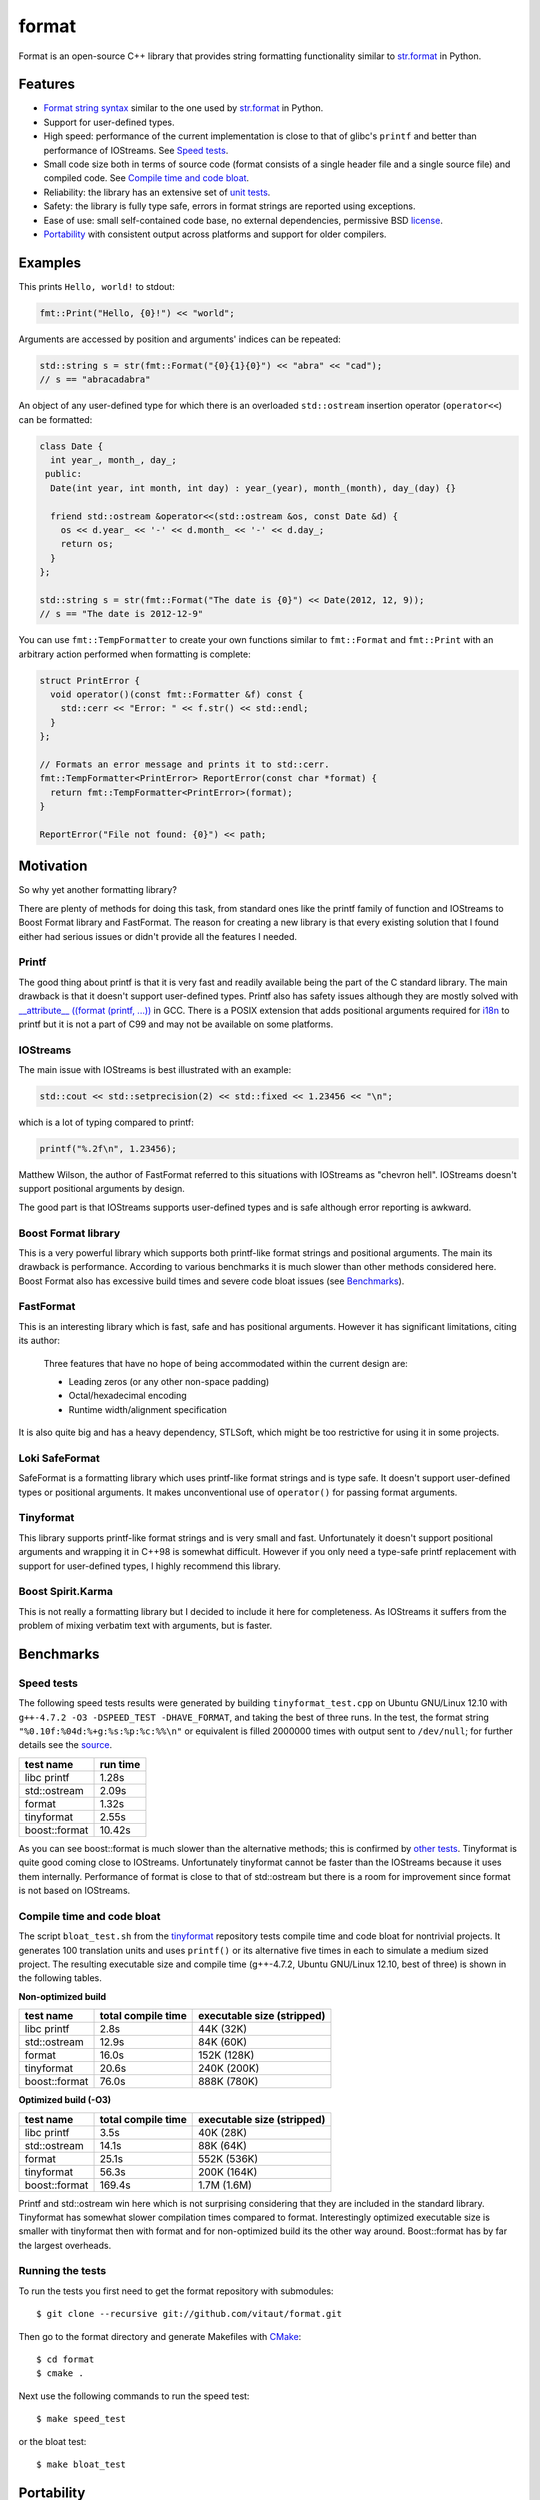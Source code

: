 format
======

Format is an open-source C++ library that provides
string formatting functionality similar to `str.format
<http://docs.python.org/2/library/stdtypes.html#str.format>`__
in Python.

Features
--------

* `Format string syntax <http://vitaut.github.com/format/format.html>`__
  similar to the one used by `str.format
  <http://docs.python.org/2/library/stdtypes.html#str.format>`__ in Python.
* Support for user-defined types.
* High speed: performance of the current implementation is close to that of
  glibc's ``printf`` and better than performance of IOStreams. See
  `Speed tests`_.
* Small code size both in terms of source code (format consists of a single
  header file and a single source file) and compiled code.
  See `Compile time and code bloat`_.
* Reliability: the library has an extensive set of `unit tests
  <https://github.com/vitaut/format/blob/master/format_test.cc>`__.
* Safety: the library is fully type safe, errors in format strings are
  reported using exceptions.
* Ease of use: small self-contained code base, no external dependencies,
  permissive BSD `license`_.
* `Portability`_ with consistent output across platforms and support
  for older compilers.

Examples
--------

This prints ``Hello, world!`` to stdout:

.. code-block:: c++

    fmt::Print("Hello, {0}!") << "world";

Arguments are accessed by position and arguments' indices can be repeated:

.. code-block:: c++

    std::string s = str(fmt::Format("{0}{1}{0}") << "abra" << "cad");
    // s == "abracadabra"

An object of any user-defined type for which there is an overloaded
``std::ostream`` insertion operator (``operator<<``) can be formatted:

.. code-block:: c++

    class Date {
      int year_, month_, day_;
     public:
      Date(int year, int month, int day) : year_(year), month_(month), day_(day) {}

      friend std::ostream &operator<<(std::ostream &os, const Date &d) {
        os << d.year_ << '-' << d.month_ << '-' << d.day_;
        return os;
      }
    };

    std::string s = str(fmt::Format("The date is {0}") << Date(2012, 12, 9));
    // s == "The date is 2012-12-9"

You can use ``fmt::TempFormatter`` to create your own functions
similar to ``fmt::Format`` and ``fmt::Print`` with an arbitrary action
performed when formatting is complete:

.. code-block:: c++

    struct PrintError {
      void operator()(const fmt::Formatter &f) const {
        std::cerr << "Error: " << f.str() << std::endl;
      }
    };

    // Formats an error message and prints it to std::cerr.
    fmt::TempFormatter<PrintError> ReportError(const char *format) {
      return fmt::TempFormatter<PrintError>(format);
    }

    ReportError("File not found: {0}") << path;

Motivation
----------

So why yet another formatting library?

There are plenty of methods for doing this task, from standard ones like
the printf family of function and IOStreams to Boost Format library and
FastFormat. The reason for creating a new library is that every existing
solution that I found either had serious issues or didn't provide
all the features I needed.

Printf
~~~~~~

The good thing about printf is that it is very fast and readily available
being the part of the C standard library. The main drawback is that it
doesn't support user-defined types. Printf also has safety issues although
they are mostly solved with `__attribute__ ((format (printf, ...))
<http://gcc.gnu.org/onlinedocs/gcc/Function-Attributes.html>`__ in GCC.
There is a POSIX extension that adds positional arguments required for
`i18n <http://en.wikipedia.org/wiki/Internationalization_and_localization>`__
to printf but it is not a part of C99 and may not be available on some
platforms.

IOStreams
~~~~~~~~~

The main issue with IOStreams is best illustrated with an example:

.. code-block:: c++

    std::cout << std::setprecision(2) << std::fixed << 1.23456 << "\n";

which is a lot of typing compared to printf:

.. code-block:: c++

    printf("%.2f\n", 1.23456);

Matthew Wilson, the author of FastFormat referred to this situations with
IOStreams as "chevron hell". IOStreams doesn't support positional arguments
by design.

The good part is that IOStreams supports user-defined types and is safe
although error reporting is awkward.

Boost Format library
~~~~~~~~~~~~~~~~~~~~

This is a very powerful library which supports both printf-like format
strings and positional arguments. The main its drawback is performance.
According to various benchmarks it is much slower than other methods
considered here. Boost Format also has excessive build times and severe
code bloat issues (see `Benchmarks`_).

FastFormat
~~~~~~~~~~

This is an interesting library which is fast, safe and has positional
arguments. However it has significant limitations, citing its author:

    Three features that have no hope of being accommodated within the
    current design are:

    * Leading zeros (or any other non-space padding)
    * Octal/hexadecimal encoding
    * Runtime width/alignment specification

It is also quite big and has a heavy dependency, STLSoft, which might be
too restrictive for using it in some projects.

Loki SafeFormat
~~~~~~~~~~~~~~~

SafeFormat is a formatting library which uses printf-like format strings
and is type safe. It doesn't support user-defined types or positional
arguments. It makes unconventional use of ``operator()`` for passing
format arguments.

Tinyformat
~~~~~~~~~~

This library supports printf-like format strings and is very small and
fast. Unfortunately it doesn't support positional arguments and wrapping
it in C++98 is somewhat difficult.  However if you only need a type-safe
printf replacement with support for user-defined types, I highly recommend
this library.

Boost Spirit.Karma
~~~~~~~~~~~~~~~~~~

This is not really a formatting library but I decided to include it here
for completeness. As IOStreams it suffers from the problem of mixing
verbatim text with arguments, but is faster.

Benchmarks
----------

Speed tests
~~~~~~~~~~~

The following speed tests results were generated by building
``tinyformat_test.cpp`` on Ubuntu GNU/Linux 12.10 with
``g++-4.7.2 -O3 -DSPEED_TEST -DHAVE_FORMAT``, and taking the best of three
runs.  In the test, the format string ``"%0.10f:%04d:%+g:%s:%p:%c:%%\n"`` or
equivalent is filled 2000000 times with output sent to ``/dev/null``; for
further details see the `source
<https://github.com/vitaut/tinyformat/blob/master/tinyformat_test.cpp>`__.

============== ========
test name      run time
============== ========
libc printf     1.28s
std::ostream    2.09s
format          1.32s
tinyformat      2.55s
boost::format  10.42s
============== ========

As you can see boost::format is much slower than the alternative methods; this
is confirmed by `other tests <http://accu.org/index.php/journals/1539>`__.
Tinyformat is quite good coming close to IOStreams.  Unfortunately tinyformat
cannot be faster than the IOStreams because it uses them internally.
Performance of format is close to that of std::ostream but there is a room for
improvement since format is not based on IOStreams.

Compile time and code bloat
~~~~~~~~~~~~~~~~~~~~~~~~~~~

The script ``bloat_test.sh`` from the `tinyformat
<https://github.com/c42f/tinyformat>`__ repository tests compile time and
code bloat for nontrivial projects.  It generates 100 translation units
and uses ``printf()`` or its alternative five times in each to simulate
a medium sized project.  The resulting executable size and compile time
(g++-4.7.2, Ubuntu GNU/Linux 12.10, best of three) is shown in the following
tables.

**Non-optimized build**

====================== ================== ==========================
test name              total compile time executable size (stripped)
====================== ================== ==========================
libc printf            2.8s               44K  (32K)
std::ostream           12.9s              84K  (60K)
format                 16.0s              152K (128K)
tinyformat             20.6s              240K (200K)
boost::format          76.0s              888K (780K)
====================== ================== ==========================

**Optimized build (-O3)**

====================== ================== ==========================
test name              total compile time executable size (stripped)
====================== ================== ==========================
libc printf            3.5s               40K  (28K)
std::ostream           14.1s              88K  (64K)
format                 25.1s              552K (536K)
tinyformat             56.3s              200K (164K)
boost::format          169.4s             1.7M (1.6M)
====================== ================== ==========================

Printf and std::ostream win here which is not surprising considering
that they are included in the standard library. Tinyformat has somewhat
slower compilation times compared to format. Interestingly optimized
executable size is smaller with tinyformat then with format and for
non-optimized build its the other way around. Boost::format has by far
the largest overheads.

Running the tests
~~~~~~~~~~~~~~~~~

To run the tests you first need to get the format repository with submodules::

    $ git clone --recursive git://github.com/vitaut/format.git

Then go to the format directory and generate Makefiles with
`CMake <http://www.cmake.org/>`__::

    $ cd format
    $ cmake .

Next use the following commands to run the speed test::

    $ make speed_test

or the bloat test::

    $ make bloat_test

Portability
-----------

The format library has been tested on the following systems and compilers:

* 64-bit (amd64) GNU/Linux with GCC 4.6.3 and 4.7.2
* 32-bit (i386) GNU/Linux with GCC 4.6.3
* Mac OS X with GCC 4.2.1
* 64-bit Windows with Visual C++ 2010
* 32-bit Windows with Visual C++ 2010

License
-------

Copyright (c) 2012, Victor Zverovich

All rights reserved.

Redistribution and use in source and binary forms, with or without
modification, are permitted provided that the following conditions are met:

1. Redistributions of source code must retain the above copyright notice, this
   list of conditions and the following disclaimer.
2. Redistributions in binary form must reproduce the above copyright notice,
   this list of conditions and the following disclaimer in the documentation
   and/or other materials provided with the distribution.

THIS SOFTWARE IS PROVIDED BY THE COPYRIGHT HOLDERS AND CONTRIBUTORS "AS IS" AND
ANY EXPRESS OR IMPLIED WARRANTIES, INCLUDING, BUT NOT LIMITED TO, THE IMPLIED
WARRANTIES OF MERCHANTABILITY AND FITNESS FOR A PARTICULAR PURPOSE ARE
DISCLAIMED. IN NO EVENT SHALL THE COPYRIGHT OWNER OR CONTRIBUTORS BE LIABLE FOR
ANY DIRECT, INDIRECT, INCIDENTAL, SPECIAL, EXEMPLARY, OR CONSEQUENTIAL DAMAGES
(INCLUDING, BUT NOT LIMITED TO, PROCUREMENT OF SUBSTITUTE GOODS OR SERVICES;
LOSS OF USE, DATA, OR PROFITS; OR BUSINESS INTERRUPTION) HOWEVER CAUSED AND
ON ANY THEORY OF LIABILITY, WHETHER IN CONTRACT, STRICT LIABILITY, OR TORT
(INCLUDING NEGLIGENCE OR OTHERWISE) ARISING IN ANY WAY OUT OF THE USE OF THIS
SOFTWARE, EVEN IF ADVISED OF THE POSSIBILITY OF SUCH DAMAGE.

Documentation License
---------------------

The `Format String Syntax <http://vitaut.github.com/format/format.html>`__
section in the documentation is based on the one from Python `string module
documentation <http://docs.python.org/3/library/string.html#module-string>`__
adapted for the current library. For this reason the documentation is
distributed under the Python Software Foundation license available in
`doc/LICENSE.python
<https://raw.github.com/vitaut/format/master/doc/LICENSE.python>`__.

Acknowledgments
---------------

The benchmark section of this readme file and the performance tests are taken
from the excellent `tinyformat <https://github.com/c42f/tinyformat>`__ library
written by Chris Foster.  Boost Format library is acknowledged transitively
since it had some influence on tinyformat.
Some ideas used in the implementation are borrowed from `Loki
<http://loki-lib.sourceforge.net/>`__ SafeFormat and `Diagnostic API
<http://clang.llvm.org/doxygen/classclang_1_1Diagnostic.html>`__ in
`Clang <http://clang.llvm.org/>`__.
Format string syntax and the documentation are based on Python's `str.format
<http://docs.python.org/2/library/stdtypes.html#str.format>`__.
Thanks `Doug Turnbull <https://github.com/softwaredoug>`__ for his valuable
comments and contribution to the design of the type-safe API.
